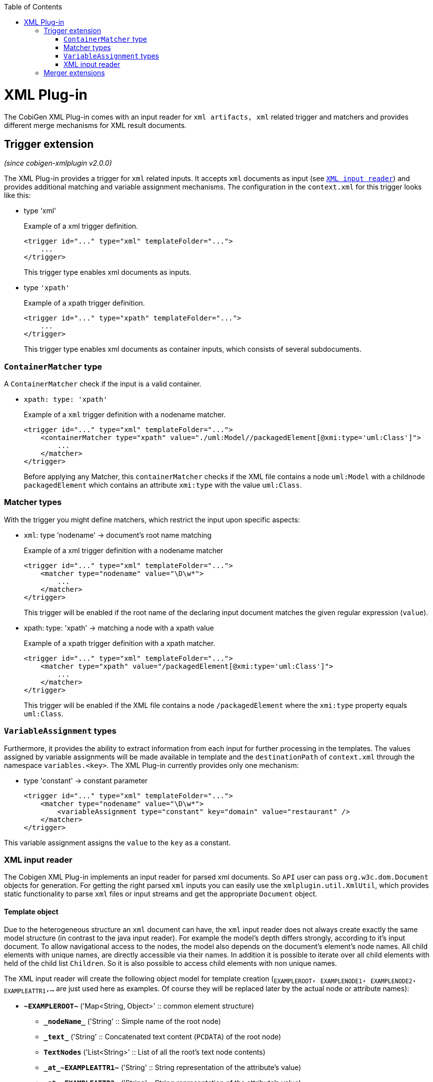 :toc:
toc::[]

= XML Plug-in
The CobiGen XML Plug-in comes with an input reader for `xml artifacts, xml` related trigger and matchers and provides different merge mechanisms for XML result documents.

== Trigger extension
_(since cobigen-xmlplugin v2.0.0)_

The XML Plug-in provides a trigger for `xml` related inputs. It accepts `xml` documents as input (see `xref:xml-input-reader[XML input reader]`) and provides additional matching and variable assignment mechanisms. The configuration in the `context.xml` for this trigger looks like this:

* type 'xml'
+
.Example of a xml trigger definition.
[source,xml]
----
<trigger id="..." type="xml" templateFolder="...">
    ...
</trigger>
----
+
This trigger type enables xml documents as inputs.



* type `'xpath'`
+
.Example of a xpath trigger definition.
[source,xml]
----
<trigger id="..." type="xpath" templateFolder="...">
    ...
</trigger>
----
+
This trigger type enables xml documents as container inputs, which consists of several subdocuments.

=== `ContainerMatcher` type
A `ContainerMatcher` check if the input is a valid container.

* `xpath: type: 'xpath'`
+
.Example of a `xml` trigger definition with a nodename matcher.
[source,xml]
----
<trigger id="..." type="xml" templateFolder="...">
    <containerMatcher type="xpath" value="./uml:Model//packagedElement[@xmi:type='uml:Class']">
        ...
    </matcher>
</trigger>
----
+

Before applying any Matcher, this `containerMatcher` checks if the XML file contains a node `uml:Model` with a childnode `packagedElement` which contains an attribute `xmi:type` with the value `uml:Class`.

=== Matcher types
With the trigger you might define matchers, which restrict the input upon specific aspects:

* `xml`: type 'nodename' -> document's root name matching
+
.Example of a xml trigger definition with a nodename matcher
[source,xml]
----
<trigger id="..." type="xml" templateFolder="...">
    <matcher type="nodename" value="\D\w*">
        ...
    </matcher>
</trigger>
----
+

This trigger will be enabled if the root name of the declaring input document matches the given regular expression (`value`).

* xpath: type: 'xpath' -> matching a node with a xpath value
+
.Example of a xpath trigger definition with a xpath matcher.
[source,xml]
----
<trigger id="..." type="xml" templateFolder="...">
    <matcher type="xpath" value="/packagedElement[@xmi:type='uml:Class']">
        ...
    </matcher>
</trigger>
----
+
This trigger will be enabled if the XML file contains a node `/packagedElement` where the `xmi:type` property equals `uml:Class`.

=== `VariableAssignment` types
Furthermore, it provides the ability to extract information from each input for further processing in the templates. The values assigned by variable assignments will be made available in template and the `destinationPath` of `context.xml` through the namespace `variables.<key>`. The XML Plug-in currently provides only one mechanism:

* type 'constant' -> constant parameter
+
[source,xml]
----
<trigger id="..." type="xml" templateFolder="...">
    <matcher type="nodename" value="\D\w*">
        <variableAssignment type="constant" key="domain" value="restaurant" />
    </matcher>
</trigger>
----

This variable assignment assigns the `value` to the `key` as a constant.

=== XML input reader
The Cobigen XML Plug-in implements an input reader for parsed xml documents. So `API` user can pass `org.w3c.dom.Document` objects for generation. For getting the right parsed `xml` inputs you can easily use the `xmlplugin.util.XmlUtil`, which provides static functionality to parse `xml` files or input streams and get the appropriate `Document` object.

==== Template object
Due to the heterogeneous structure an `xml` document can have, the `xml` input reader does not always create exactly the same model structure (in contrast to the java input reader). For example the model's depth differs strongly, according to it's input document. To allow navigational access to the nodes, the model also depends on the document's element's node names. All child elements with unique names, are directly accessible via their names. In addition it is possible to iterate over all child elements with held of the child list `Children`. So it is also possible to access child elements with non unique names.


The XML input reader will create the following object model for template creation (`~EXAMPLEROOT~, ~EXAMPLENODE1~, ~EXAMPLENODE2~, ~EXAMPLEATTR1~,...` are just used here as examples. Of course they will be replaced later by the actual node or attribute names):

* *`\~EXAMPLEROOT~`* ('Map<String, Object>' :: common element structure)
** *`\_nodeName_`* ('String' :: Simple name of the root node)
** *`\_text_`* ('String' :: Concatenated text content (`PCDATA`) of the root node)
** *`TextNodes`* ('List<String>' :: List of all the root's text node contents)
** *`\_at_\~EXAMPLEATTR1~`* ('String' :: String representation of the attribute's value)
** *`\_at_\~EXAMPLEATTR2~`* ('String' :: String representation of the attribute's value)
** *\_at_...*
** *Attributes* ('List<Map<String, Object>>' :: List of the root's attributes
*** at ('Map<String, Object>' :: List element)
**** `*\_attName_* ('String' :: Name of the attribute)`
**** `*\_attValue_* ('String' :: String representation of the attribute's value)`
** *Children* ('List<Map<String, Object>>' :: List of the root's child elements
*** child ('Map<String, Object>' :: List element)
**** ...common element sub structure...
** *`\~EXAMPLENODE1~`* ('Map<String, Object>' :: One of the root's child nodes)
*** ...common element structure...
** *`\~EXAMPLENODE2~`* ('Map<String, Object>' :: One of the root's child nodes)
*** ...common element sub structure...
*** *`\~EXAMPLENODE21~`* ('Map<String, Object>' :: One of the nodes' child nodes)
**** ...common element structure...
*** *`\~EXAMPLENODE...~`*
** *`\~EXAMPLENODE...~`*

In contrast to the java input reader, this xml input reader does currently not provide any additional template methods.

== Merger extensions

The XML plugin uses the link:https://github.com/maybeec/lexeme[`LeXeMe`] merger library to produce semantically correct merge products. The merge strategies can be found in the link:https://github.com/devonfw/cobigen/blob/master/cobigen/cobigen-xmlplugin/src/main/java/com/devonfw/cobigen/xmlplugin/merger/delegates/MergeType.java#L11[`MergeType` enum] and can be configured in the `templates.xml` as a `mergeStrategy` attribute:

* `mergeStrategy` 'xmlmerge'
+
.Example of a template using the `mergeStrategy` `xmlmerge`
[source,xml]
----
<templates>
	<template name="..." destinationPath="..." templateFile="..." mergeStrategy="xmlmerge"/>
</templates>
----

Currently only the document types included in LeXeMe are supported.
On how the merger works consult the link:https://github.com/maybeec/lexeme/wiki[LeXeMe Wiki].
